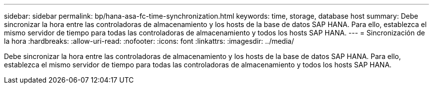 ---
sidebar: sidebar 
permalink: bp/hana-asa-fc-time-synchronization.html 
keywords: time, storage, database host 
summary: Debe sincronizar la hora entre las controladoras de almacenamiento y los hosts de la base de datos SAP HANA. Para ello, establezca el mismo servidor de tiempo para todas las controladoras de almacenamiento y todos los hosts SAP HANA. 
---
= Sincronización de la hora
:hardbreaks:
:allow-uri-read: 
:nofooter: 
:icons: font
:linkattrs: 
:imagesdir: ../media/


[role="lead"]
Debe sincronizar la hora entre las controladoras de almacenamiento y los hosts de la base de datos SAP HANA. Para ello, establezca el mismo servidor de tiempo para todas las controladoras de almacenamiento y todos los hosts SAP HANA.
